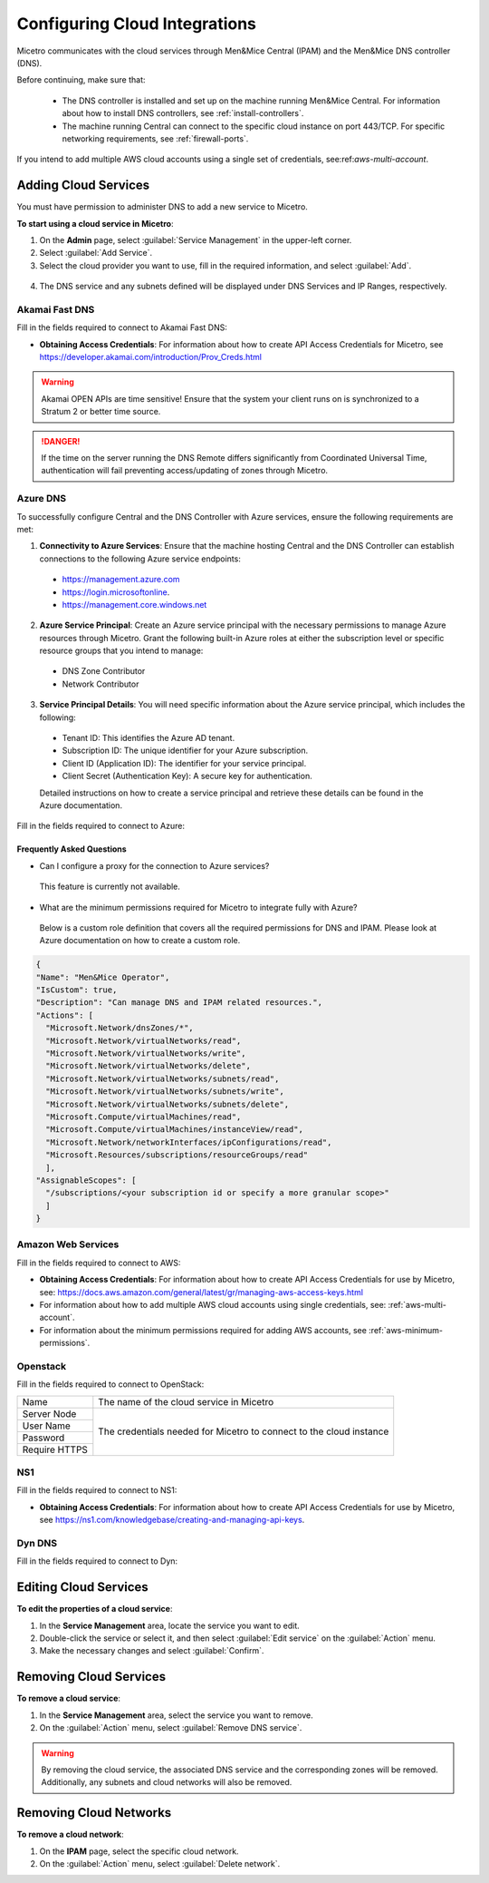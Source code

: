 .. meta::
   :description: Micetro native integration with cloud-based DNS services, IP address-related data management for Azure and AWS
   :keywords: Micetro by Men&Mice, multicloud, multicloud integration

.. _cloud-integration:

Configuring Cloud Integrations
==============================
Micetro communicates with the cloud services through Men&Mice Central (IPAM) and the Men&Mice DNS controller (DNS).

Before continuing, make sure that:

   * The DNS controller is installed and set up on the machine running Men&Mice Central. For information about how to install DNS controllers, see :ref:`install-controllers`.

   * The machine running Central can connect to the specific cloud instance on port 443/TCP. For specific networking requirements, see :ref:`firewall-ports`.

If you intend to add multiple AWS cloud accounts using a single set of credentials, see:ref:`aws-multi-account`.

Adding Cloud Services
----------------------

You must have permission to administer DNS to add a new service to Micetro.

**To start using a cloud service in Micetro**:

1.	On the **Admin** page, select :guilabel:`Service Management` in the upper-left corner.
2.	Select :guilabel:`Add Service`.
3.	Select the cloud provider you want to use, fill in the required information, and select :guilabel:`Add`.

   .. image:: ../../images/add-servive-dialog.png
     :width: 50%

4. The DNS service and any subnets defined will be displayed under DNS Services and IP Ranges, respectively.

Akamai Fast DNS
^^^^^^^^^^^^^^^

Fill in the fields required to connect to Akamai Fast DNS:

.. image:: ../../images/add-edge-dns.png
   :width: 50%

•	**Obtaining Access Credentials**: For information about how to create API Access Credentials for Micetro, see https://developer.akamai.com/introduction/Prov_Creds.html

.. warning:: 
  Akamai OPEN APIs are time sensitive! Ensure that the system your client runs on is synchronized to a Stratum 2 or better time source.

.. danger::
  If the time on the server running the DNS Remote differs significantly from Coordinated Universal Time, authentication will fail preventing access/updating of zones through Micetro.

.. _connect-azure:

Azure DNS
^^^^^^^^^
To successfully configure Central and the DNS Controller with Azure services, ensure the following requirements are met:

1.	**Connectivity to Azure Services**: Ensure that the machine hosting Central and the DNS Controller can establish connections to the following Azure service endpoints:

   *	https://management.azure.com
   *	https://login.microsoftonline.
   *	https://management.core.windows.net

2.	**Azure Service Principal**: Create an Azure service principal with the necessary permissions to manage Azure resources through Micetro. Grant the following built-in Azure roles at either the subscription level or specific resource groups that you intend to manage:

   *	DNS Zone Contributor
   *	Network Contributor

3.	**Service Principal Details**: You will need specific information about the Azure service principal, which includes the following:
   
   *	Tenant ID: This identifies the Azure AD tenant.
   *	Subscription ID: The unique identifier for your Azure subscription.
   *	Client ID (Application ID): The identifier for your service principal.
   *	Client Secret (Authentication Key): A secure key for authentication.

   Detailed instructions on how to create a service principal and retrieve these details can be found in the Azure documentation.


Fill in the  fields required to connect to Azure:

.. image:: ../../images/add-azure-dns.png
   :width: 50%

Frequently Asked Questions
""""""""""""""""""""""""""
*	Can I configure a proxy for the connection to Azure services?

   This feature is currently not available.

*	What are the minimum permissions required for Micetro to integrate fully with Azure?

   Below is a custom role definition that covers all the required permissions for DNS and IPAM. Please look at Azure documentation on how to create a custom role.

.. code-block::

  {
  "Name": "Men&Mice Operator",
  "IsCustom": true,
  "Description": "Can manage DNS and IPAM related resources.",
  "Actions": [
    "Microsoft.Network/dnsZones/*",
    "Microsoft.Network/virtualNetworks/read",
    "Microsoft.Network/virtualNetworks/write",
    "Microsoft.Network/virtualNetworks/delete",
    "Microsoft.Network/virtualNetworks/subnets/read",
    "Microsoft.Network/virtualNetworks/subnets/write",
    "Microsoft.Network/virtualNetworks/subnets/delete",
    "Microsoft.Compute/virtualMachines/read",
    "Microsoft.Compute/virtualMachines/instanceView/read",
    "Microsoft.Network/networkInterfaces/ipConfigurations/read",
    "Microsoft.Resources/subscriptions/resourceGroups/read"
    ],
  "AssignableScopes": [
    "/subscriptions/<your subscription id or specify a more granular scope>"
    ]
  }


.. _connect-aws:

Amazon Web Services
^^^^^^^^^^^^^^^^^^^

Fill in the fields required to connect to AWS:

.. image:: ../../images/add-aws.png
   :width: 50%

* 	**Obtaining Access Credentials**: For information about how to create API Access Credentials for use by Micetro, see: https://docs.aws.amazon.com/general/latest/gr/managing-aws-access-keys.html

* For information about how to add multiple AWS cloud accounts using single credentials, see: :ref:`aws-multi-account`.
* For information about the minimum permissions required for adding AWS accounts, see :ref:`aws-minimum-permissions`.

.. _connect-openstack:

Openstack
^^^^^^^^^

Fill in the fields required to connect to OpenStack:

+-----------------+-----------------------------------------------------------+
| Name            | The name of the cloud service in Micetro                  |
+-----------------+-----------------------------------------------------------+
| Server Node     |                                                           |
+-----------------+                                                           |
| User Name       | The credentials needed for Micetro to connect to          |
+-----------------+ the cloud instance                                        |
| Password        |                                                           |
+-----------------+                                                           |
| Require HTTPS   |                                                           |
+-----------------+-----------------------------------------------------------+

.. _connect-ns1:

NS1
^^^

Fill in the fields required to connect to NS1:

.. image:: ../../images/add-ns1.png
   :width: 50%

*	**Obtaining Access Credentials**: For information about how to create API Access Credentials for use by Micetro, see https://ns1.com/knowledgebase/creating-and-managing-api-keys.

.. _connect-dyn:

Dyn DNS
^^^^^^^

Fill in the fields required to connect to Dyn:

.. image:: ../../images/add-dyn-dns.png
   :width: 50%


Editing Cloud Services
-----------------------

**To edit the properties of a cloud service**:

1.	In the **Service Management** area, locate the service you want to edit.
2.	Double-click the service or select it, and then select :guilabel:`Edit service` on the :guilabel:`Action` menu.
3.	Make the necessary changes and select :guilabel:`Confirm`.

Removing Cloud Services
------------------------

**To remove a cloud service**:

1.	In the **Service Management** area, select the service you want to remove.
2.	On the :guilabel:`Action` menu, select :guilabel:`Remove DNS service`.

.. warning::
  By removing the cloud service, the associated DNS service and the corresponding zones will be removed. Additionally, any subnets and cloud networks will also be removed.

Removing Cloud Networks
------------------------

**To remove a cloud network**:

1. On the **IPAM** page, select the specific cloud network.
2. On the :guilabel:`Action` menu, select :guilabel:`Delete network`.
